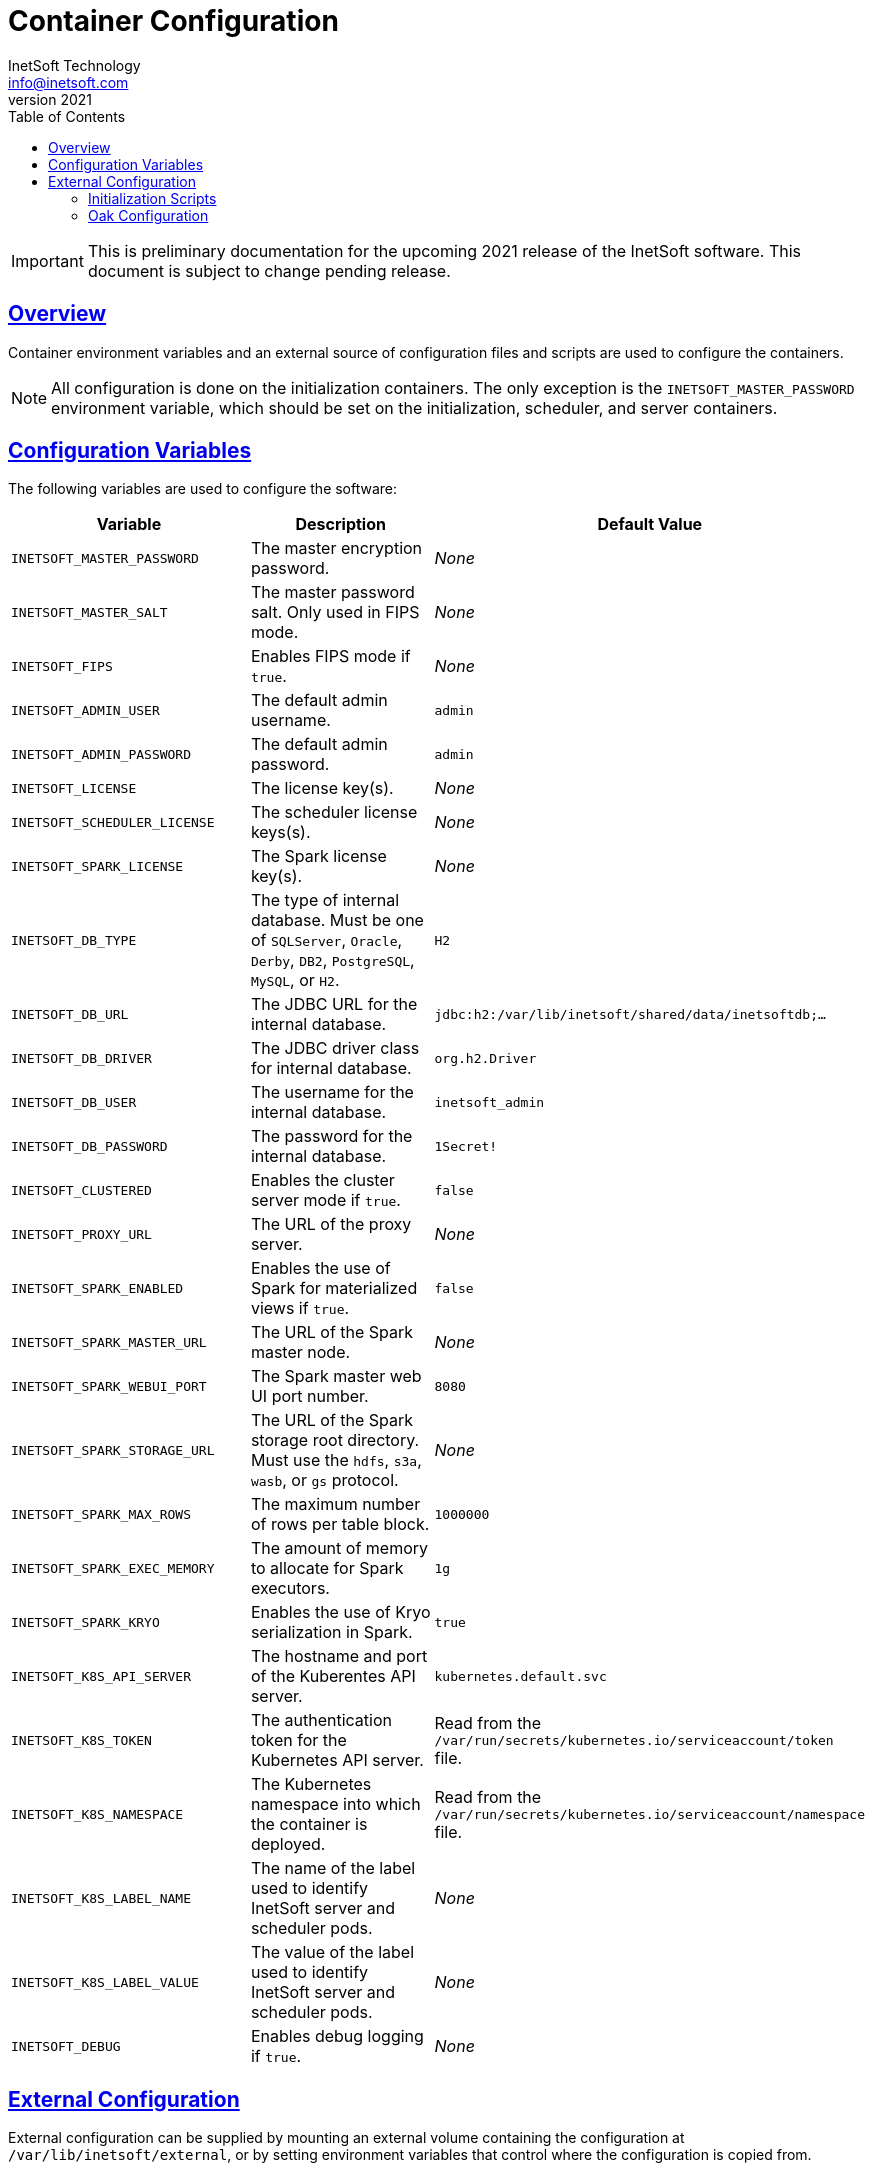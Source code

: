 = Container Configuration
InetSoft Technology <info@inetsoft.com>
v2021
:doctype: article
:icons: font
:source-highlighter: highlightjs
:toc: left
:tocLevels: 3
:sectlinks:
ifdef::env-github[]
:tip-caption: :bulb:
:note-caption: :information_source:
:important-caption: :heavy_exclamation_mark:
:caution-caption: :fire:
:warning-caption: :warning:
endif::[]

IMPORTANT: This is preliminary documentation for the upcoming 2021 release of the InetSoft software. This document is subject to change pending release.

[[overview]]
== Overview

Container environment variables and an external source of configuration files and scripts are used to configure the containers.

NOTE: All configuration is done on the initialization containers. The only exception is the `INETSOFT_MASTER_PASSWORD` environment variable, which should be set on the initialization, scheduler, and server containers.

[[variables]]
== Configuration Variables

The following variables are used to configure the software:

|===
| Variable | Description | Default Value

| `INETSOFT_MASTER_PASSWORD`
| The master encryption password.
| _None_

| `INETSOFT_MASTER_SALT`
| The master password salt. Only used in FIPS mode.
| _None_

| `INETSOFT_FIPS`
| Enables FIPS mode if `true`.
| _None_

| `INETSOFT_ADMIN_USER`
| The default admin username.
| `admin`

| `INETSOFT_ADMIN_PASSWORD`
| The default admin password.
| `admin`

| `INETSOFT_LICENSE`
| The license key(s).
| _None_

| `INETSOFT_SCHEDULER_LICENSE`
| The scheduler license keys(s).
| _None_

| `INETSOFT_SPARK_LICENSE`
| The Spark license key(s).
| _None_

| `INETSOFT_DB_TYPE`
| The type of internal database. Must be one of `SQLServer`, `Oracle`,   `Derby`, `DB2`, `PostgreSQL`, `MySQL`, or `H2`.
| `H2`

| `INETSOFT_DB_URL`
| The JDBC URL for the internal database.
| `jdbc:h2:/var/lib/inetsoft/shared/data/inetsoftdb;...`

| `INETSOFT_DB_DRIVER`
| The JDBC driver class for internal database.
| `org.h2.Driver`

| `INETSOFT_DB_USER`
| The username for the internal database.
| `inetsoft_admin`

| `INETSOFT_DB_PASSWORD`
| The password for the internal database.
| `1Secret!`

| `INETSOFT_CLUSTERED`
| Enables the cluster server mode if `true`.
| `false`

| `INETSOFT_PROXY_URL`
| The URL of the proxy server.
| _None_

| `INETSOFT_SPARK_ENABLED`
| Enables the use of Spark for materialized views if `true`.
| `false`

| `INETSOFT_SPARK_MASTER_URL`
| The URL of the Spark master node.
| _None_

| `INETSOFT_SPARK_WEBUI_PORT`
| The Spark master web UI port number.
| `8080`

| `INETSOFT_SPARK_STORAGE_URL`
| The URL of the Spark storage root directory. Must use the `hdfs`, `s3a`, `wasb`, or `gs` protocol.
| _None_

| `INETSOFT_SPARK_MAX_ROWS`
| The maximum number of rows per table block.
| `1000000`

| `INETSOFT_SPARK_EXEC_MEMORY`
| The amount of memory to allocate for Spark executors.
| `1g`

| `INETSOFT_SPARK_KRYO`
| Enables the use of Kryo serialization in Spark.
| `true`

| `INETSOFT_K8S_API_SERVER`
| The hostname and port of the Kuberentes API server.
| `kubernetes.default.svc`

| `INETSOFT_K8S_TOKEN`
| The authentication token for the Kubernetes API server.
| Read from the `/var/run/secrets/kubernetes.io/serviceaccount/token` file.

| `INETSOFT_K8S_NAMESPACE`
| The Kubernetes namespace into which the container is deployed.
| Read from the `/var/run/secrets/kubernetes.io/serviceaccount/namespace` file.

| `INETSOFT_K8S_LABEL_NAME`
| The name of the label used to identify InetSoft server and scheduler pods.
| _None_

| `INETSOFT_K8S_LABEL_VALUE`
| The value of the label used to identify InetSoft server and scheduler pods.
| _None_

| `INETSOFT_DEBUG`
| Enables debug logging if `true`.
| _None_
|===

[[external-config]]
== External Configuration

External configuration can be supplied by mounting an external volume containing the configuration at `/var/lib/inetsoft/external`, or by setting environment variables that control where the configuration is copied from.

The external configuration can be copied from a Git repository or any location supported by https://commons.apache.org/proper/commons-vfs/filesystems.html[Apache Commons VFS].

The environment variables specifying the location are as follows:

|===
| Variable | Description

| `INETSOFT_CONFIG_URL`
| The URL of the configuration.

| `INETSOFT_CONFIG_USERNAME`
| The username for the configuration URL.

| `INETSOFT_CONFIG_PASSWORD`
| The password for the configuration URL.

| `INETSOFT_CONFIG_KEYFILE`
| The location of the SSH key file. If specified, `INETSOFT_CONFIG_PASSWORD` should be the password for the key file, if required.

| `INETSOFT_CONFIG_BRANCH`
| The branch or tag if using the Git repository.

| `INETSOFT_CONFIG_PATH`
| The path, relative to the URL, containing the configuration. If not specified, the URL will be used as the base of the configuration.
|===

The URL for Git repositories should be prefixed with `git://`, for example, `git://http://host/...`, `git://https://host/...`, or `git://ssh://user@host:/...`.

The URL may be for a directory containing the external configuration or an archive file containing the external configuration. Any archive file format supported by https://commons.apache.org/proper/commons-compress/[Apache Commons Compress] may be used, including GZIPed archives of supported formats (e.g. `*.tar.gz`).

HTTP and HTTPS do not support directory listing, so if using one of these protocols, it _must_ be for an archive file.

If you are mounting the external configuration to the `/var/lib/inetsoft/external` volume, the URL should be set to `file:///var/lib/inetsoft/external`. The `file:` protocol should not be used otherwise.

The external configuration may contain the following directories:

|===
| Directory | Description

| `assets/`
| Asset ZIP files that will be imported into the repository.

| `config/`
| Files to be placed in the data space. It may include an `asset.dat.d` directory containing assets. This is essentially a local `sree.home` directory.

| `drivers/`
| Additional JDBC drivers.

| `lib/`
| Additional JAR files that should be added to the application class path.

| `plugins/`
| Additional plugins.

| `scripts/`
| Additional or overridden initialization scripts.
|===

An example of an external configuration can be found in the `config/`
directory of this repository.

[[scripts]]
=== Initialization Scripts

Initialization scripts are shell (`.sh`) or Groovy (`.groovy`) scripts that are named using a convention that will ensure the order of their execution. For example, `00-start.sh` would be executed first and `99-finish.groovy` would be executed last.

The script that copies the files from the staging directory to the shared directory, database, or Oak repository should be named `50-stage.groovy` or `50-stage.sh`. That way, any scripts that should be executed before files are deployed into the data space should be less than 50 and any scripts that should be executed after they are deployed should be greater than 50. Groovy scripts should not call `connect` unless they are greater than 50.

The following script levels are reserved by pre-defined scripts:

* `00` - initializes the base properties and passwords.
* `49` - stages the shared files that are outside the data space, e.g. plugins and drivers.
* `50` - installs files from staging into the data space.
* `51` - re-encrypts the admin password to ensure FIPS compliance.
* `75` - imports all assets from `staging/assets` into the data space.

This convention allows external configurations to customize the configuration during various phases of the initialization process. For example, a script named `01-remove-extras.sh` could delete unwanted drivers or plugins from the staging directory. A script named `76-set-passwords.groovy` could change the username and password of a data source.

[[oak]]
=== Oak Configuration

By default, Oak is configured using the internal database for the document node store and a file blob store with sensible file paths. If you want to use MongoDB for the document node store or a different blob store, you'll need to include a custom `config/oak-config.yaml` file in your external configuration.

The Oak configuration file has the following structure:

.oak-config.yaml
[source,yaml]
----
blob: # <1>
  file: # <2>
    enabled: false # <3>
    baseDir: '/var/lib/inetsoft/shared/oak' # <4>
    cacheEnabled: false # <5>
    cache: # <6>
      cacheDir: '/var/lib/inetsoft/local/oak/{instance}/blob' # <7>
      cacheSize: 68719476736 # <8>
      stagingSplitPercentage: 10 # <9>
      uploadThreads: 10 # <10>
      stagingPurgeInterval: 300 # <11>
      stagingRetryInterval: 600 # <12>
  mongo: # <13>
    enabled: false # <14>
  s3: # <15>
    enabled: false # <16>
    accessKey: '' # <17>
    secretKey: '' # <18>
    bucket: '' # <19>
    region: '' # <20>
    endpoint: '' # <21>
    connectionTimeout: 0 # <22>
    socketTimeout: 0 # <23>
    maxConnections: 0 # <24>
    maxErrorRetry: 0 # <25>
    writeThreads: 10 # <26>
    renameKeys: false # <27>
    cache: # <28>
      cacheDir: '' # <29>
      cacheSize: 68719476736 # <30>
      stagingSplitPercentage: 10 # <31>
      uploadThreads: 10 # <32>
      stagingPurgeInterval: 300 # <33>
      stagingRetryInterval: 600 # <34>
  rdb: # <35>
    enabled: false # <36>
  azure: # <37>
    enabled: false # <38>
    secureAccessSignature: '' # <39>
    blobEndpoint: '' # <40>
    connectionString: '' # <41>
    accountName: '' # <42>
    accountKey: '' # <43>
    container: '' # <44>
    createContainer: true # <45>
    maxConnections: 2 # <46>
    socketTimeout: 3 # <47>
    maxErrorRetry: -1 # <48>
    cache: # <49>
      cacheDir: '' # <50>
      cacheSize: 68719476736 # <51>
      stagingSplitPercentage: 10 # <52>
      uploadThreads: 10 # <53>
      stagingPurgeInterval: 300 # <54>
      stagingRetryInterval: 600 # <55>
node: # <56>
  memoryCacheSize: 256 # <57>
  nodeCachePercentage: 35 # <58>
  prevDocCachePercentage: 4 # <59>
  childrenCachePercentage: 15 # <60>
  diffCachePercentage: 30 # <61>
  cacheSegmentCount: 16 # <62>
  cacheStackMoveDistance: 16 # <63>
  bundlingDisabled: false # <64>
  prefetchExternalChanges: false # <65>
  updateLimit: 100000 # <66>
  journalGcMaxAge: 86400000 # <67>
  persistentCacheIncludes: # <68>
    - '/'
  cachePath: '/var/lib/inetsoft/local/oak/{instance}/node' # <69>
  journalPath: '/var/lib/inetsoft/local/oak/{instance}/journal' # <70>
  mongo: # <71>
    enabled: false # <72>
    maxReplicationLog: 21600 # <73>
  rdb: # <74>
    enabled: false # <75>
mongo: # <76>
  hosts: # <77>
    - 'localhost:27017'
  database: '' # <78>
  user: '' # <79>
  password: '' # <80>
  authDatabase: '' # <81>
  replicaSet: '' # <82>
  ssl: false # <83>
  socketKeepAlive: true # <84>
----
<1> The configuration for the blob store.
<2> Configuration for a file-based blob store.
<3> Enables the use of the file system for the blob store.
<4> The base directory where the blobs are created.
<5> Enables the local file cache. Should only be used when `baseDir` is on a network file system.
<6> Configuration for the local file cache. Required if `cacheEnabled` is `true`.
<7> The root directory of the blob cache. Required.
<8> The maximum size of the cache in bytes.
<9> The percent of the cache utilized for upload staging.
<10> The number of upload threads used for asynchronous uploads from staging.
<11> The interval for the remove job in seconds.
<12> The interval for the retry job in seconds.
<13> The configuration for a MongoDB blob store. If used, the top-level `mongo` properties must also be configured.
<14> Enables the use of a Mongo database for the blob store.
<15> The configuration for an S3 blob store.
<16> Enables the use of an S3 bucket for the blob store.
<17> The AWS access key. If not specified, it will use the default credential discovery of the AWS SDK.
<18> The AWS secret key. If not specified, it will use the default credential discovery of the AWS SDK.
<19> The S3 bucket name. Required if `enabled` is true.
<20> The AWS region. If not specified, it will use the default region discovery of the AWS SDK.
<21> The AWS API endpoint. If not specified, the default endpoint for the S3 service in the region will be used.
<22> The connection timeout.
<23> The socket timeout.
<24> The maximum number of connections to be used.
<25> The maximum number of retries.
<26> The number of threads used to write objects.
<27> Flag that enables renaming of object keys in S3 concurrently.
<28> Configuration for the local file cache. Required.
<29> The root directory of the blob cache. Required.
<30> The maximum size of the cache in bytes.
<31> The percent of the cache utilized for upload staging.
<32> The number of upload threads used for asynchronous uploads from staging.
<33> The interval for the remove job in seconds.
<34> The interval for the retry job in seconds.
<35> The configuration for a relational database blob store. The database configured in the dbProp.properties file will be used.
<36> Enables the use of a relational database for the blob store.
<37> The configuration for an Azure blob store.
<38> Enables the use of Azure for the blob store.
<39> The Azure shared access signature token.
<40> The Azure blob endpoint.
<41> The Azure connection string. This overrides the `secureAccessSignature` and `blobEndpoint` properties.
<42> The Azure storage account name.
<43> The Azure storage account key.
<44> The Azure blob storage container name. Required if enabled.
<45> Flag that indicates if the container should be created if it doesn't exist.
<46> The maximum number of connections per operation.
<47> The request timeout.
<48> The maximum number of retries per request.
<49> Configuration for the local file cache. Required.
<50> The root directory of the blob cache. Required.
<51> The maximum size of the cache in bytes.
<52> The percent of the cache utilized for upload staging.
<53> The number of upload threads used for asynchronous uploads from staging.
<54> The interval for the remove job in seconds.
<55> The interval for the retry job in seconds.
<56> The configuration for the node store.
<57> The cache size in MB. This is distributed among various caches used in DocumentNodeStore.
<58> Percentage of cache to be allocated towards the Node cache.
<59> Percentage of cache to be allocated towards the Previous Document cache.
<60> Percentage of cache to be allocated towards the Children cache.
<61> Percentage of cache to be allocated towards the Diff cache.
<62> The number of segments in the LIRS cache (default 16, a higher count means higher concurrency but slightly lower cache hit rate).
<63> The delay to move entries to the head of the queue in the LIRS cache (default 16, a higher value means higher concurrency but slightly lower cache hit rate).
<64> Flag that indicates if Node bundling is disabled.
<65> Flag indicating if external changes should be pre-fetched in a background thread.
<66> Number of content updates that need to happen before the updates are automatically purged to the private branch.
<67> The max age (in milliseconds) that journal (for external changes) entries are kept (older ones are candidates for gc).
<68> Paths which should be cached in persistent cache.
<69> The path to the directory where the persistent cache will be stored.
<70> The path to the directory where the persistent journal cache will be stored.
<71> The configuration for a Mongo DB node document store. If used, the top-level `mongo` properties must also be configured.
<72> Enables the use of a Mongo database for the document store.
<73> Value in seconds. Determines the duration beyond which it can be safely assumed that the state on the secondaries is consistent with the primary, and it is safe to read from them.
<74> The configuration for a relational database node store. The database configured in the `dbProp.properties` file will be used.
<75> Enables the use of a relational database for the document node store.
<76> The configuration for the Mongo DB connection.
<77> The Mongo DB hostname and ports.
<78> The name of the database. Required if Mongo is used.
<79> The username used for authentication.
<80> The password used for authentication.
<81> The authentication database, if different from the storage database.
<82> The required replica set name.
<83> Flag that indicates if an SSL connection should be used.
<84> Flag that indicates if socket keep-alive should be enabled for connections to MongoDB.